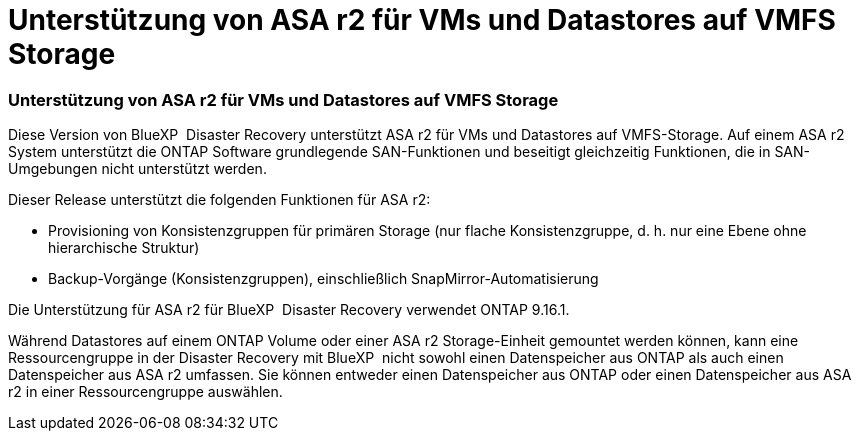 = Unterstützung von ASA r2 für VMs und Datastores auf VMFS Storage
:allow-uri-read: 




=== Unterstützung von ASA r2 für VMs und Datastores auf VMFS Storage

Diese Version von BlueXP  Disaster Recovery unterstützt ASA r2 für VMs und Datastores auf VMFS-Storage. Auf einem ASA r2 System unterstützt die ONTAP Software grundlegende SAN-Funktionen und beseitigt gleichzeitig Funktionen, die in SAN-Umgebungen nicht unterstützt werden.

Dieser Release unterstützt die folgenden Funktionen für ASA r2:

* Provisioning von Konsistenzgruppen für primären Storage (nur flache Konsistenzgruppe, d. h. nur eine Ebene ohne hierarchische Struktur)
* Backup-Vorgänge (Konsistenzgruppen), einschließlich SnapMirror-Automatisierung


Die Unterstützung für ASA r2 für BlueXP  Disaster Recovery verwendet ONTAP 9.16.1.

Während Datastores auf einem ONTAP Volume oder einer ASA r2 Storage-Einheit gemountet werden können, kann eine Ressourcengruppe in der Disaster Recovery mit BlueXP  nicht sowohl einen Datenspeicher aus ONTAP als auch einen Datenspeicher aus ASA r2 umfassen. Sie können entweder einen Datenspeicher aus ONTAP oder einen Datenspeicher aus ASA r2 in einer Ressourcengruppe auswählen.
